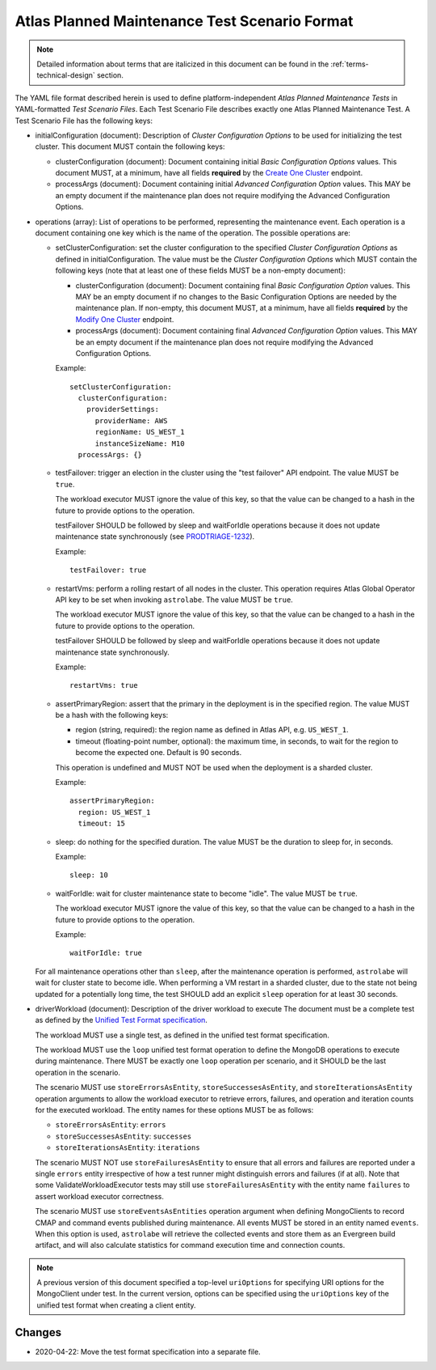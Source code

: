 .. _test-scenario-format-specification:

Atlas Planned Maintenance Test Scenario Format
==============================================

.. note:: Detailed information about terms that are italicized in this document can be found in the
   :ref:`terms-technical-design` section.

The YAML file format described herein is used to define platform-independent *Atlas Planned Maintenance Tests* in
YAML-formatted *Test Scenario Files*. Each Test Scenario File describes exactly one Atlas Planned Maintenance Test.
A Test Scenario File has the following keys:

* initialConfiguration (document): Description of *Cluster Configuration Options* to be used for initializing the
  test cluster. This document MUST contain the following keys:

  * clusterConfiguration (document): Document containing initial *Basic Configuration Options* values.
    This document MUST, at a minimum, have all fields **required** by the
    `Create One Cluster <https://docs.atlas.mongodb.com/reference/api/clusters-create-one/>`_ endpoint.
  * processArgs (document): Document containing initial *Advanced Configuration Option* values. This MAY be an empty
    document if the maintenance plan does not require modifying the Advanced Configuration Options.

* operations (array): List of operations to be performed, representing the
  maintenance event. Each operation is a document containing one key which is
  the name of the operation. The possible operations are:
  
  * setClusterConfiguration: set the cluster configuration to the specified
    *Cluster Configuration Options* as defined in initialConfiguration.
    The value must be the *Cluster Configuration Options* which MUST contain
    the following keys (note that at least one of these fields MUST be
    a non-empty document):

    * clusterConfiguration (document): Document containing final *Basic Configuration Option* values.
      This MAY be an empty document if no changes to the Basic Configuration Options are needed by the maintenance plan.
      If non-empty, this document MUST, at a minimum, have all fields **required** by the
      `Modify One Cluster <https://docs.atlas.mongodb.com/reference/api/clusters-modify-one/>`_ endpoint.
    * processArgs (document): Document containing final *Advanced Configuration Option* values.
      This MAY be an empty document if the maintenance plan does not require modifying the Advanced Configuration Options.
      
    Example::
    
      setClusterConfiguration:
        clusterConfiguration:
          providerSettings:
            providerName: AWS
            regionName: US_WEST_1
            instanceSizeName: M10
        processArgs: {}

  * testFailover: trigger an election in the cluster using the "test failover"
    API endpoint. The value MUST be ``true``.
    
    The workload executor MUST ignore the value of this key, so that
    the value can be changed to a hash in the future to provide options
    to the operation.
    
    testFailover SHOULD be followed by sleep and waitForIdle operations
    because it does not update maintenance state synchronously (see
    `PRODTRIAGE-1232 <https://jira.mongodb.org/browse/PRODTRIAGE-1232>`_).

    Example::
    
      testFailover: true

  * restartVms: perform a rolling restart of all nodes in the cluster.
    This operation requires Atlas Global Operator API key to be set when
    invoking ``astrolabe``. The value MUST be ``true``.
    
    The workload executor MUST ignore the value of this key, so that
    the value can be changed to a hash in the future to provide options
    to the operation.

    testFailover SHOULD be followed by sleep and waitForIdle operations
    because it does not update maintenance state synchronously.

    Example::

      restartVms: true

  * assertPrimaryRegion: assert that the primary in the deployment is in the
    specified region. The value MUST be a hash with the following keys:
    
    * region (string, required): the region name as defined in Atlas API,
      e.g. ``US_WEST_1``.
    * timeout (floating-point number, optional): the maximum time, in
      seconds, to wait for the region to become the expected one.
      Default is 90 seconds.

    This operation is undefined and MUST NOT be used when the deployment is
    a sharded cluster.

    Example::
    
      assertPrimaryRegion:
        region: US_WEST_1
        timeout: 15
    
  * sleep: do nothing for the specified duration. The value MUST be the duration
    to sleep for, in seconds.

    Example::
    
      sleep: 10
    
  * waitForIdle: wait for cluster maintenance state to become "idle".
    The value MUST be ``true``.
    
    The workload executor MUST ignore the value of this key, so that
    the value can be changed to a hash in the future to provide options
    to the operation.

    Example::

      waitForIdle: true

  For all maintenance operations other than ``sleep``, after the maintenance
  operation is performed, ``astrolabe`` will wait for cluster state to become
  idle. When performing a VM restart in a sharded cluster, due to the state
  not being updated for a potentially long time, the test SHOULD add an
  explicit ``sleep`` operation for at least 30 seconds.

* driverWorkload (document): Description of the driver workload to execute
  The document must be a complete test as defined by the
  `Unified Test Format specification <https://github.com/mongodb/specifications/blob/master/source/unified-test-format/unified-test-format.rst>`_.
  
  The workload MUST use a single test, as defined in the unified test format
  specification.
  
  The workload MUST use the ``loop`` unified test format operation to
  define the MongoDB operations to execute during maintenance. There MUST
  be exactly one ``loop`` operation per scenario, and it SHOULD be the last
  operation in the scenario.

  The scenario MUST use ``storeErrorsAsEntity``, ``storeSuccessesAsEntity``,
  and ``storeIterationsAsEntity`` operation arguments to allow the workload
  executor to retrieve errors, failures, and operation and iteration counts for
  the executed workload. The entity names for these options MUST be as follows:

  - ``storeErrorsAsEntity``: ``errors``
  - ``storeSuccessesAsEntity``: ``successes``
  - ``storeIterationsAsEntity``: ``iterations``

  The scenario MUST NOT use ``storeFailuresAsEntity`` to ensure that all errors
  and failures are reported under a single ``errors`` entity irrespective of how
  a test runner might distinguish errors and failures (if at all). Note that
  some ValidateWorkloadExecutor tests may still use ``storeFailuresAsEntity``
  with the entity name ``failures`` to assert workload executor correctness.

  The scenario MUST use ``storeEventsAsEntities`` operation argument
  when defining MongoClients to record CMAP and command events published
  during maintenance. All events MUST be stored in an entity named ``events``.
  When this option is used, ``astrolabe`` will retrieve the collected events and
  store them as an Evergreen build artifact, and will also calculate statistics
  for command execution time and connection counts.

.. note:: A previous version of this document specified a top-level
  ``uriOptions`` for specifying URI options for the MongoClient under test.
  In the current version, options can be specified using the ``uriOptions``
  key of the unified test format when creating a client entity.

-------
Changes
-------

* 2020-04-22: Move the test format specification into a separate file.
